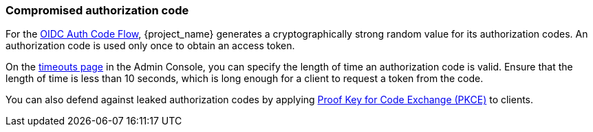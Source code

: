 
=== Compromised authorization code

For the xref:con-oidc-auth-flows_{context}[OIDC Auth Code Flow], {project_name} generates a cryptographically strong random value for its authorization codes. An authorization code is used only once to obtain an access token.

On the <<_timeouts, timeouts page>> in the Admin Console, you can specify the length of time an authorization code is valid. Ensure that the length of time is less than 10 seconds, which is long enough for a client to request a token from the code.

You can also defend against leaked authorization codes by applying <<_proof-key-for-code-exchange, Proof Key for Code Exchange (PKCE)>> to clients.

